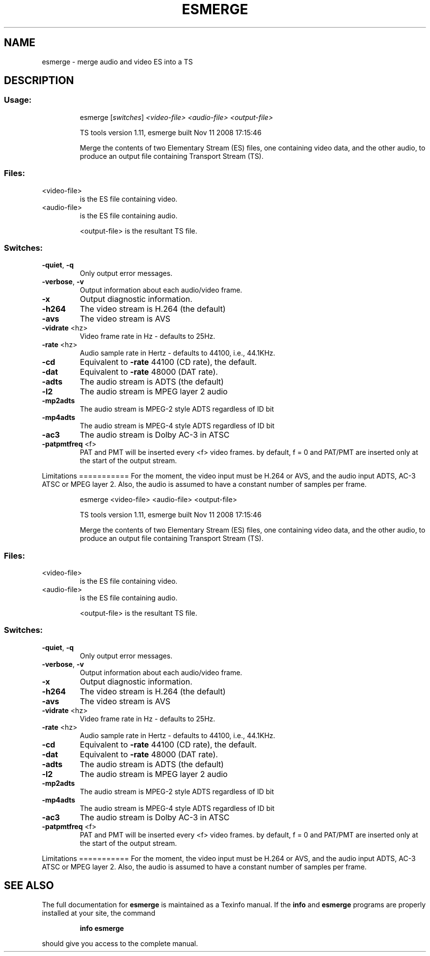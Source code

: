 .\" DO NOT MODIFY THIS FILE!  It was generated by help2man 1.36.
.TH ESMERGE "1" "November 2008" "esmerge 1.11" "User Commands"
.SH NAME
esmerge \- merge audio and video ES into a TS 
.SH DESCRIPTION
.SS "Usage:"
.IP
esmerge [\fIswitches\fR] \fI<video\-file>\fR \fI<audio\-file>\fR \fI<output\-file>\fR
.IP
TS tools version 1.11, esmerge built Nov 11 2008 17:15:46
.IP
Merge the contents of two Elementary Stream (ES) files, one containing
video data, and the other audio, to produce an output file containing
Transport Stream (TS).
.SS "Files:"
.TP
<video\-file>
is the ES file containing video.
.TP
<audio\-file>
is the ES file containing audio.
.IP
<output\-file> is the resultant TS file.
.SS "Switches:"
.TP
\fB\-quiet\fR, \fB\-q\fR
Only output error messages.
.TP
\fB\-verbose\fR, \fB\-v\fR
Output information about each audio/video frame.
.TP
\fB\-x\fR
Output diagnostic information.
.TP
\fB\-h264\fR
The video stream is H.264 (the default)
.TP
\fB\-avs\fR
The video stream is AVS
.TP
\fB\-vidrate\fR <hz>
Video frame rate in Hz \- defaults to 25Hz.
.TP
\fB\-rate\fR <hz>
Audio sample rate in Hertz \- defaults to 44100, i.e., 44.1KHz.
.TP
\fB\-cd\fR
Equivalent to \fB\-rate\fR 44100 (CD rate), the default.
.TP
\fB\-dat\fR
Equivalent to \fB\-rate\fR 48000 (DAT rate).
.TP
\fB\-adts\fR
The audio stream is ADTS (the default)
.TP
\fB\-l2\fR
The audio stream is MPEG layer 2 audio
.TP
\fB\-mp2adts\fR
The audio stream is MPEG\-2 style ADTS regardless of ID bit
.TP
\fB\-mp4adts\fR
The audio stream is MPEG\-4 style ADTS regardless of ID bit
.TP
\fB\-ac3\fR
The audio stream is Dolby AC\-3 in ATSC
.TP
\fB\-patpmtfreq\fR <f>
PAT and PMT will be inserted every <f> video frames.
by default, f = 0 and PAT/PMT are inserted only at
the start of the output stream.
.PP
Limitations
===========
For the moment, the video input must be H.264 or AVS, and the audio input
ADTS, AC\-3 ATSC or MPEG layer 2. Also, the audio is assumed to have a
constant number of samples per frame.
.IP
esmerge <video\-file> <audio\-file> <output\-file>
.IP
TS tools version 1.11, esmerge built Nov 11 2008 17:15:46
.IP
Merge the contents of two Elementary Stream (ES) files, one containing
video data, and the other audio, to produce an output file containing
Transport Stream (TS).
.SS "Files:"
.TP
<video\-file>
is the ES file containing video.
.TP
<audio\-file>
is the ES file containing audio.
.IP
<output\-file> is the resultant TS file.
.SS "Switches:"
.TP
\fB\-quiet\fR, \fB\-q\fR
Only output error messages.
.TP
\fB\-verbose\fR, \fB\-v\fR
Output information about each audio/video frame.
.TP
\fB\-x\fR
Output diagnostic information.
.TP
\fB\-h264\fR
The video stream is H.264 (the default)
.TP
\fB\-avs\fR
The video stream is AVS
.TP
\fB\-vidrate\fR <hz>
Video frame rate in Hz \- defaults to 25Hz.
.TP
\fB\-rate\fR <hz>
Audio sample rate in Hertz \- defaults to 44100, i.e., 44.1KHz.
.TP
\fB\-cd\fR
Equivalent to \fB\-rate\fR 44100 (CD rate), the default.
.TP
\fB\-dat\fR
Equivalent to \fB\-rate\fR 48000 (DAT rate).
.TP
\fB\-adts\fR
The audio stream is ADTS (the default)
.TP
\fB\-l2\fR
The audio stream is MPEG layer 2 audio
.TP
\fB\-mp2adts\fR
The audio stream is MPEG\-2 style ADTS regardless of ID bit
.TP
\fB\-mp4adts\fR
The audio stream is MPEG\-4 style ADTS regardless of ID bit
.TP
\fB\-ac3\fR
The audio stream is Dolby AC\-3 in ATSC
.TP
\fB\-patpmtfreq\fR <f>
PAT and PMT will be inserted every <f> video frames.
by default, f = 0 and PAT/PMT are inserted only at
the start of the output stream.
.PP
Limitations
===========
For the moment, the video input must be H.264 or AVS, and the audio input
ADTS, AC\-3 ATSC or MPEG layer 2. Also, the audio is assumed to have a
constant number of samples per frame.
.SH "SEE ALSO"
The full documentation for
.B esmerge
is maintained as a Texinfo manual.  If the
.B info
and
.B esmerge
programs are properly installed at your site, the command
.IP
.B info esmerge
.PP
should give you access to the complete manual.
